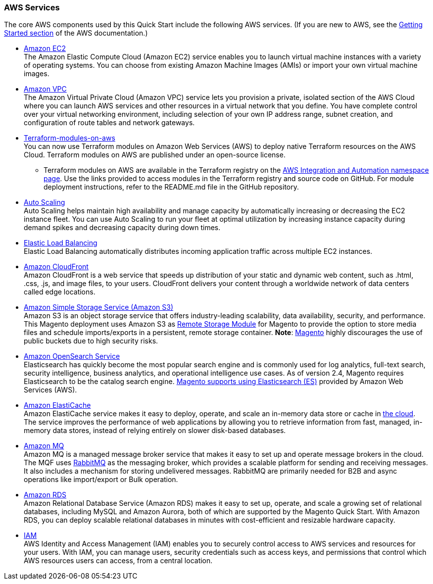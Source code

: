 === AWS Services

The core AWS components used by this Quick Start include the following AWS services. (If you
are new to AWS, see the https://aws.amazon.com/getting-started/[Getting Started section^]
of the AWS documentation.)

* http://aws.amazon.com/documentation/ec2/[Amazon EC2^] +
The Amazon Elastic Compute Cloud (Amazon EC2) service enables you to launch virtual machine
instances with a variety of operating systems. You can choose from existing Amazon Machine
Images (AMIs) or import your own virtual machine images.
* http://aws.amazon.com/documentation/vpc/[Amazon VPC^] +
The Amazon Virtual Private Cloud (Amazon VPC) service lets you provision a private,
isolated section of the AWS Cloud where you can launch AWS services and other resources
in a virtual network that you define. You have complete control over your virtual
networking environment, including selection of your own IP address range, subnet creation,
and configuration of route tables and network gateways.
* https://aws.amazon.com/quickstart/architecture/terraform-modules-on-aws/[Terraform-modules-on-aws^] +
You can now use Terraform modules on Amazon Web Services (AWS) to deploy native Terraform
resources on the AWS Cloud. Terraform modules on AWS are published under an open-source
license.
** Terraform modules on AWS are available in the Terraform registry on the 
https://registry.terraform.io/namespaces/aws-ia[AWS Integration and Automation namespace page^].
Use the links provided to access modules in the Terraform registry and source code on
GitHub. For module deployment instructions, refer to the README.md file in the GitHub
repository.
* https://aws.amazon.com/documentation/autoscaling/[Auto Scaling^] +
Auto Scaling helps maintain high availability and manage capacity by automatically
increasing or decreasing the EC2 instance fleet. You can use Auto Scaling to run your
fleet at optimal utilization by increasing instance capacity during demand spikes and
decreasing capacity during down times.
* http://aws.amazon.com/documentation/elastic-load-balancing/[Elastic Load Balancing^] +
Elastic Load Balancing automatically distributes incoming application traffic across
multiple EC2 instances.
* https://docs.aws.amazon.com/cloudfront/index.html[Amazon CloudFront] +
Amazon CloudFront is a web service that speeds up distribution of your static and
dynamic web content, such as .html, .css, .js, and image files, to your users.
CloudFront delivers your content through a worldwide network of data centers called
edge locations.
* https://aws.amazon.com/s3[Amazon Simple Storage Service (Amazon S3)^] +
Amazon S3 is an object storage service that offers industry-leading scalability,
data availability, security, and performance. This Magento deployment uses Amazon
S3 as https://devdocs.magento.com/guides/v2.4/config-guide/remote-storage/config-remote-storage.html[Remote Storage Module^]
for Magento to provide the option to store media files and schedule imports/exports
in a persistent, remote storage container.
*Note*: https://devdocs.magento.com/guides/v2.4/config-guide/remote-storage/config-remote-storage-aws-s3.html[Magento^] 
highly discourages the use of public buckets due to high security risks.
* https://aws.amazon.com/opensearch-service/the-elk-stack/what-is-elasticsearch/[Amazon OpenSearch Service^] +
Elasticsearch has quickly become the most popular search engine and is commonly used
for log analytics, full-text search, security intelligence, business analytics, and
operational intelligence use cases. As of version 2.4, Magento requires Elasticsearch
to be the catalog search engine. 
https://devdocs.magento.com/guides/v2.4/install-gde/prereq/es-aws.html[Magento supports using Elasticsearch (ES)^]
provided by Amazon Web Services (AWS).
* https://aws.amazon.com/documentation/elasticache/[Amazon ElastiCache^] +
Amazon ElastiCache service makes it easy to deploy, operate, and scale an in-memory
data store or cache in
https://aws.amazon.com/what-is-cloud-computing/[the cloud^].
The service improves the performance of web applications by allowing you to retrieve
information from fast, managed, in-memory data stores, instead of relying entirely on
slower disk-based databases.
* https://docs.aws.amazon.com/amazon-mq/[Amazon MQ^] +
Amazon MQ is a managed message broker service that makes it easy to set up and operate
message brokers in the cloud. The MQF uses http://www.rabbitmq.com[RabbitMQ^] as the messaging
broker, which provides a scalable platform for sending and receiving messages. It also
includes a mechanism for storing undelivered messages. RabbitMQ are primarily needed for
B2B and async operations like import/export or Bulk operation.
* http://aws.amazon.com/documentation/rds/[Amazon RDS^] +
Amazon Relational Database Service (Amazon RDS) makes it easy to set up, operate, and
scale a growing set of relational databases, including MySQL and Amazon Aurora, both
of which are supported by the Magento Quick Start. With Amazon RDS, you can deploy
scalable relational databases in minutes with cost-efficient and resizable hardware
capacity.
* http://aws.amazon.com/documentation/iam/[IAM^] +
AWS Identity and Access Management (IAM) enables you to securely control access to
AWS services and resources for your users. With IAM, you can manage users, security
credentials such as access keys, and permissions that control which AWS resources users
can access, from a central location.

